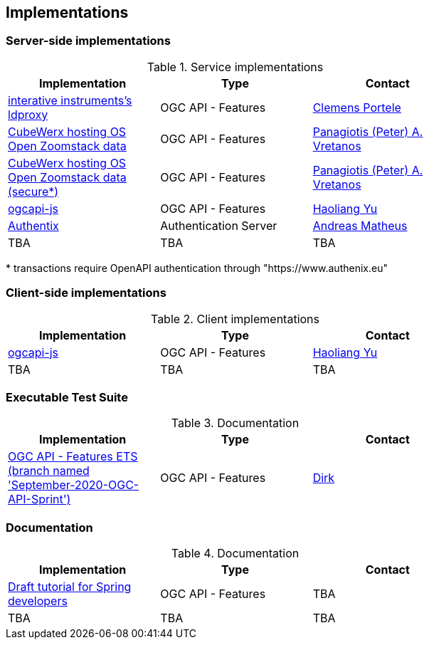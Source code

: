 == Implementations



=== Server-side implementations

[#table_implementation,reftext='{table-caption} {counter:table-num}']
.Service implementations
[cols=",,",width="75%",options="header",align="center"]
|===
|Implementation | Type | Contact

| https://services.interactive-instruments.de/t15/daraa[interative instruments's ldproxy]
| OGC API - Features
| https://github.com/cportele[Clemens Portele]

| https://eratosthenes.pvretano.com/cubewerx/cubeserv/default/ogcapi/zoomstack[CubeWerx hosting OS Open Zoomstack data]
| OGC API - Features
| https://github.com/pvretano[Panagiotis (Peter) A. Vretanos]

| https://eratosthenes.pvretano.com/cubewerx/cubeserv/secure/ogcapi/zoomstack[CubeWerx hosting OS Open Zoomstack data (secure*)]
| OGC API - Features
| https://github.com/pvretano[Panagiotis (Peter) A. Vretanos]

| https://github.com/haoliangyu/ogcapi-js[ogcapi-js]
| OGC API - Features
| https://github.com/haoliangyu[Haoliang Yu]

| https://www.authenix.eu[Authentix]
| Authentication Server
| https://github.com/securedimensions[Andreas Matheus]

| TBA
| TBA
| TBA
|===

{empty}* transactions require OpenAPI authentication through "https://www.authenix.eu"

=== Client-side implementations

[#table_implementation,reftext='{table-caption} {counter:table-num}']
.Client implementations
[cols=",,",width="75%",options="header",align="center"]
|===
|Implementation | Type | Contact

| https://github.com/haoliangyu/ogcapi-js[ogcapi-js]
| OGC API - Features
| https://github.com/haoliangyu[Haoliang Yu]

| TBA
| TBA
| TBA
|===

=== Executable Test Suite

[#table_documentation,reftext='{table-caption} {counter:table-num}']
.Documentation
[cols=",,",width="75%",options="header",align="center"]
|===
|Implementation | Type | Contact

| https://github.com/opengeospatial/ets-ogcapi-features10/tree/September-2020-OGC-API-Sprint[OGC API - Features ETS (branch named 'September-2020-OGC-API-Sprint')]
| OGC API - Features
| https://github.com/dstenger[Dirk]

|===


=== Documentation

[#table_documentation,reftext='{table-caption} {counter:table-num}']
.Documentation
[cols=",,",width="75%",options="header",align="center"]
|===
|Implementation | Type | Contact

| https://github.com/opengeospatial/OGC-API-Sprint-September-2020/blob/master/docs/Draft_Spring_Guide_for_OGC_API_Features/Draft_Spring_Guide_for_OGC_API_Features.adoc[Draft tutorial for Spring developers]
| OGC API - Features
| TBA

| TBA
| TBA
| TBA
|===

